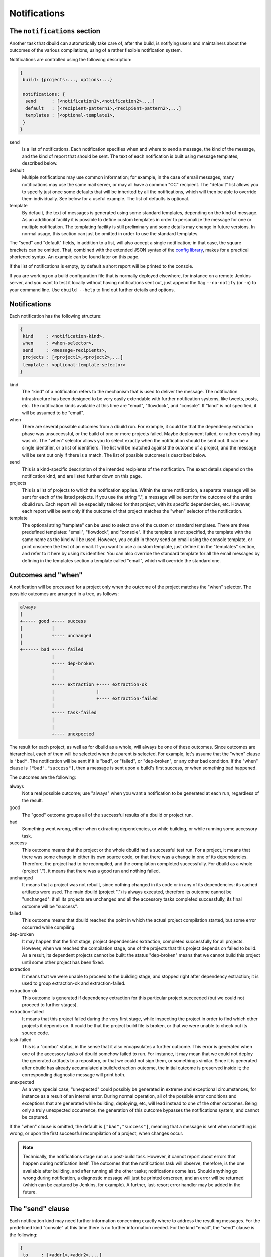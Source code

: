 Notifications
=============

.. _section-notifications:

The ``notifications`` section
-----------------------------

Another task that dbuild can automatically take care of, after the build, is notifying users
and maintainers about the outcomes of the various compilations, using of a rather
flexible notification system.

Notifications are controlled using the following description:

.. code-block:: text

   {
    build: {projects:..., options:...}

    notifications: {
     send      : [<notification1>,<notification2>,...]
     default   : [<recipient-pattern1>,<recipient-pattern2>,...]
     templates : [<optional-template1>,
    }
   }

send
  Is a list of notifications. Each notification specifies when and where to send
  a message, the kind of the message, and the kind of report that should be sent.
  The text of each notification is built using message templates, described below.

default
  Multiple notifications may use common information; for example,
  in the case of email messages, many notifications may use the same mail server,
  or may all have a common "CC" recipient. The "default" list allows you to specify just once
  some defaults that will be inherited by all the notifications, which
  will then be able to override them individually. See below for a useful example.
  The list of defaults is optional.

template
  By default, the text of messages is generated using some standard templates,
  depending on the kind of message. As an additional facility it is possible to
  define custom templates in order to personalize the message for one or multiple
  notification.
  The templating facility is still preliminary and some details may change in future
  versions. In normal usage, this section can just be omitted in order to use the
  standard templates.

The "send" and "default" fields, in addition to a list, will also accept a single
notification; in that case, the square brackets can be omitted. That,
combined with the extended JSON syntax of the
`config library <http://github.com/typesafehub/config>`_, makes for a practical
shortened syntax. An example can be found later on this page.

If the list of notifications is empty, by default a short report will be printed to
the console.

If you are working on a build configuration file that is normally deployed elsewhere,
for instance on a remote Jenkins server, and you want to test it locally without
having notifications sent out, just append the flag ``--no-notify`` (or ``-n``) to
your command line. Use ``dbuild --help`` to find out further details and options.


Notifications
-------------

Each notification has the following structure:

.. code-block:: javascript

     {
      kind     : <notification-kind>,
      when     : <when-selector>,
      send     : <message-recipients>,
      projects : [<project1>,<project2>,...]
      template : <optional-template-selector>
     }

kind
  The "kind" of a notification refers to the mechanism that is used to deliver the
  message. The notification infrastructure has been designed to be very easily
  extendable with further notification systems, like tweets, posts, etc. The
  notification kinds available at this time are "email", "flowdock", and "console".
  If "kind" is not specified, it will be assumed to be "email".

when
  There are several possible outcomes from a dbuild run. For example, it could be
  that the dependency
  extraction phase was unsuccessful, or the build of one or more projects failed.
  Maybe deployment failed, or rather everything was ok. The "when" selector allows
  you to select exactly when the notification should be sent out. It can be a
  single identifier, or a list of identifiers. The list will be matched against the
  outcome of a project, and the message will be sent out only if there is a match.
  The list of possible outcomes is described below.

send
  This is a kind-specific description of the intended recipients of the notification.
  The exact details depend on the notification kind, and are listed further down
  on this page.
 
projects
  This is a list of projects to which the notification applies. Within the same
  notification, a separate message will be sent for each of the listed projects.
  If you use the string ".", a message will be sent for the outcome of the entire
  dbuild run. Each report will be especially
  tailored for that project, with its specific dependencies, etc. However, each
  report will be sent only if the outcome of that project matches the "when"
  selector of the notification.

template
  The optional string "template" can be used to select one of the custom or standard
  templates. There are three predefined templates: "email", "flowdock", and "console". If the template
  is not specified, the template with the same name as the kind will be used. However,
  you could in theory send an email using the console template, or print onscreen the
  text of an email. If you want to use a custom template, just define it in the
  "templates" section, and refer to it here by using its identifier.
  You can also override the standard template for all the
  email messages by defining in the templates section a template called "email",
  which will override the standard one.


Outcomes and "when"
-------------------

A notification will be processed for a project only when the outcome of the project
matches the "when" selector. The possible outcomes are arranged in a tree, as follows:

.. code-block:: text

   always
   |
   +----- good +---- success
   |           |
   |           +---- unchanged
   |
   +------ bad +---- failed
               |
               +---- dep-broken
               |
               |
               +---- extraction +---- extraction-ok
               |                |
               |                +---- extraction-failed
               |
               +---- task-failed
               |
               |
               +---- unexpected


The result for each project, as well as for dbuild as a whole, will always be one
of these outcomes. Since outcomes are hierarchical, each of them will be selected
when the parent is selected. For example, let's assume that the "when" clause is
``"bad"``. The notification will be sent if it is "bad", or "failed", or "dep-broken",
or any other bad condition. If the "when" clause is ``["bad","success"]``, then a
message is sent upon a build's first success, or when something bad happened.

The outcomes are the following:

always
  Not a real possible outcome; use "always" when you want a notification to be
  generated at each run, regardless of the result.

good
  The "good" outcome groups all of the successful results of a dbuild or project run.

bad
  Something went wrong, either when extracting dependencies, or while building,
  or while running some accessory task.

success
  This outcome means that the project or the whole dbuild had a successful test run.
  For a project, it means that there was some change in either its own source
  code, or that there was a change in one of its dependencies. Therefore, the project
  had to be recompiled, and the compilation completed successfully. For dbuild as a
  whole (project "."), it means that there was a good run and nothing failed.

unchanged
  It means that a project was not rebuilt, since nothing changed in its code
  or in any of its dependencies: its cached artifacts were used. The main
  dbuild (project ".") is always executed, therefore its outcome cannot
  be "unchanged": if all its projects are unchanged and all the accessory tasks
  completed successfully, its final outcome will be "success".

failed
  This outcome means that dbuild reached the point in which the actual project
  compilation started, but some error occurred while compiling.

dep-broken
  It may happen that the first stage, project dependencies extraction, completed
  successfully for all projects. However, when we reached the compilation stage,
  one of the projects that this project depends on failed to build. As a result,
  its dependent projects cannot be built: the status "dep-broken" means that
  we cannot build this project until some other project has been fixed.

extraction
  It means that we were unable to proceed to the building
  stage, and stopped right after dependency extraction; it is used to group
  extraction-ok and extraction-failed.

extraction-ok
  This outcome is generated if dependency extraction for this particular project
  succeeded (but we could not proceed to further stages).

extraction-failed
  It means that this project failed during the very first stage, while inspecting
  the project in order to find which other projects it depends on. It could be
  that the project build file is broken, or that we were unable to check out its
  source code.

task-failed
  This is a "combo" status, in the sense that it also encapsulates a further
  outcome. This error is generated when one of the accessory tasks of dbuild
  somehow failed to run. For instance, it may mean that we could not deploy
  the generated artifacts to a repository, or that we could not sign them, or
  somethings similar. Since it is generated after dbuild has already accumulated
  a build/extraction outcome, the initial outcome is preserved inside it;
  the corresponding diagnostic message will print both.

unexpected
  As a very special case, "unexpected" could possibly be generated in extreme
  and exceptional circumstances, for instance as a result of an internal error.
  During normal
  operation, all of the possible error conditions and exceptions that are
  generated while building, deploying, etc, will lead instead to one of the other
  outcomes. Being only a truly unexpected occurrence, the generation of this
  outcome bypasses the notifications system, and cannot be captured.

If the "when" clause is omitted, the default is ``["bad","success"]``, meaning that
a message is sent when something is wrong, or upon the first successful recompilation
of a project, when changes occur.

.. Note::

   Technically, the notifications stage run as a post-build task. However, it
   cannot report about errors that happen during notification itself.
   The outcomes that the
   notifications task will observe, therefore, is the one available after building, and after
   running all the other tasks; notifications come last. Should anything go
   wrong during notification, a diagnostic message will just be printed onscreen,
   and an error will be returned (which can be captured by Jenkins, for example).
   A further, last-resort error handler may be added in the future.

The "send" clause
-----------------

Each notification kind may need further information concerning exactly where to
address the resulting messages. For the predefined kind "console" at this time
there is no further information needed. For the kind "email", the "send"
clause is the following:

.. code-block:: text

     {
      to     : [<addr1>,<addr2>,...]
      cc     : [<addr1>,<addr2>,...]
      bcc    : [<addr1>,<addr2>,...]
      from   : <addr>
      smtp   : <server-parameters>
     }

to, cc, bcc
  They can be either a single string, or a list of strings, each specifying an email
  address in the usual format. They can be in the format ``user@host``, or in the format
  ``Name <user@host>``, according to the RFC 822 specification.

from
  The sender that will appear in the messages. If not specified, dbuild will assemble
  an email address using the current user name and the host name of the current machine.

smtp
  A specification of the email server to which the messages will be sent to (see below).
  If missing, dbuild will try to contact the smtp server running on localhost, port 25,
  no encryption. The smtp record is:

.. code-block:: text

     {
      server            : <host>
      encryption        : <auth-mechanism>
      credentials       : <filename>
      check-certificate : <true-or-false>
     }

server
  It is the SMTP server used to relay messages. If missing, it is assumed to be localhost.

encryption
  The encryption mechanism. It can be: "none" (port 25, no encryption), "ssl" (port 465,
  encryption required), "starttls" (port 25, encryption required), or "submission" (port 587,
  encryption required). Please note that encryption is unrelated to authentication: you can
  have an SSL-encrypted session on port 465 also with a server that does not require
  authentication.

credentials
  If authentication is required, you can specify here the pathname of a properties file, which
  should contain at least the properties "host", "user", and "password". The value of the "host"
  property must match the smtp server name. The "user" property is the name used during
  authentication; it can be "name", or "name@somehost", depending on the providers.

check-certificate
  When connecting using encryption, the validity of the SSL certificates is usually verified,
  and the connection denied if verification fails. However, in case of self signed or test
  certificates, it may be necessary to skip the certificate validation. The field
  check-certificate is by default true, but you can explicitly set it to "false" in order to
  bypass SSL certificate verification.

Flowdock
--------
For Flowdock notifications, the "send" clause is:

.. code-block:: text

     {
      token     : <api-token>
      detail    : <summary-or-short-or-long>
      sender    : <sender-name>
      tags      : <optional-tags>
     }

token
  This is the Flowdock API token for the desired flow (it can be obtained from the
  Flowdock interface, clicking on the settings gear)

detail
  Optional, it can be one of "summary", "short" (default), or "long". It selects
  the detail level of the notification text, with summary being a one-line message,
  and long being a full report of all subprojects. For instance, in order to reduce
  visual clutter, different notifications can be used together with different detail
  levels: "when: bad, detail: long" and "when: good, detail: summary".

sender
  The name that Flowdock will display within the flow as the message sender. It need
  not match any existing user in the system.

tags
  An optional list of tags, which will be used by Flowdock to categorize the message.

Example
-------

Using the extended JSON syntax supported by the Typesafe config library, and the list
of defaults, the notifications can be expressed in a compact manner. For example, consider
the following example:

.. code-block:: text

   build.projects:[{...}]
   options.notifications.send:[{
       projects: aabb
       send.to: "user1@typesafe.com"
      },{
       projects: [ccdd,eeff]
       send.to: "user2@typesafe.com"
      },{
       projects: "."
       send.to: "user3@typesafe.com"
       when: [good, task-failed]
      },{
       projects: "."
       kind: console
       when: always
   }]
   options.notifications.default.send:{
    from: "your dbuild <dbuild@server.com>"
    smtp:{
     server: "smtp.server.com"
     encryption:  "ssl"
     credentials: "/home/user/.credentials-server"
   }}

The meaning is fairly obvious: a report about project aabb
is sent by email to user1 each time the build fails or succeeds for the first time (the default
is ["bad","success"]). The same applies for projects ccdd and eeff and user2. A report is sent to user3
with a report for the entire dbuild run in certain cases, and a short report is always printed
to the console. All of the email notifications, by default, will use the settings specified in
the default section, unless overridden.

This example uses a number of shortcuts. To begin with, the dot-notation is used to simplify
the structure of the configuration file: ``build.projects`` is equivalent to ``build:{projects:{``.
The double quotes have been omitted from most strings and labels, as well as commas. Then,
single strings have been used where a list was expected. Also, in the default list, we wrote
``options.notifications.default.wrote``. That is equivalent to having a single notification, used
in place of a list for the defaults, in which the default kind is "email" and in which
we specify the email default arguments for all the other email notifications. The defaults
section is therefore equivalent to the somewhat more verbose:

.. code-block:: javascript

    "options":{
      "notifications":{
        "default":[{
           "kind"  : "email",
           "send" :{
             "from": "your dbuild <dbuild@server.com>",
             "smtp":{
               "server": "smtp.server.com",
               "auth"  : "ssl",
               "credentials": "/home/user/.credentials-server"
             }
           }
         }
        }]
        "send": ...


Templates
---------

In order to customize the way in which reports are generated, it is
possible to create custom report templates, which are then used by
specifying their name in the notifications.
It is also possible to redefine the standard
templates "console" and "email", which will then be used for all of
the corresponding reports.

A template is defined as:

.. code-block:: text

   options.notifications.templates: [{
     id      : <template-name>
     summary : <summary-string>
     short   : <short-string>
     long    : <long-string>
   },...]

id
  The id of the template; it is then referred to from the field "template"
  of the notifications.

summary
  A summary should be <50 characters, with a short message informing of what went wrong.
  It is a required field in the template, and should be suitable, for example,
  for a short console report or as an email subject line.

short
  A slightly longer short summary (<110 characters), suitable for SMS, Tweets, etc.
  It should be self-contained in terms of information. Defaults to the short summary.

long
  A long body with a more complete description. Defaults to the short message. Do not
  terminate any of the three descriptions with a ``\n``. A newline will be added by the
  notification system only if it is required in that specific case.

Once a notification is ready to send a message, and the project outcome is available, the
final message will be created by using the template, the outcome, the environment variables,
and some template variables prepared by dbuild.

The environment variables can be substituted into the template using ``${VARIABLE}``.
All of the Jenkins variables are also available, and
can be used to build informative messages. The dbuild-specific
variables (properties) are the following (this list is subject to adjustments
and changes):

.. code-block:: text

   ${dbuild.template-vars.project-name}
   ${dbuild.template-vars.status}
   ${dbuild.template-vars.subprojects-report}
   ${dbuild.template-vars.project-description}
   ${dbuild.template-vars.padded-project-description}
   ${dbuild.template-vars.config-name}

${dbuild.template-vars.project-name}
  The name of the project we are sending a report about, or "." for the root build.

${dbuild.template-vars.status}
  A short status string from the outcome. It can be, for instance:
  ``EXTRACTION FAILED (Exception: Couldn't resolve)``.

${dbuild.template-vars.subprojects-report}
  A compact report of the name and status of all of the projects that are
  our dependencies; useful to determine the cause a broken dependencies status.
  The variant "subprojects-report-tabs" prepends each line with a tab
  character (used in Flowdock notifications).

${dbuild.template-vars.project-description}
  The name of the project, preformatted as eithed "project <name>", or "dbuild" for the root.

${dbuild.template-vars.padded-project-description}
  As above, but padded to the left with "-" characters to a predetermined length.

${dbuild.template-vars.config-name}
  The name of the configuration file that was passed as a parameter to dbuild.

In addition, as mentioned, if dbuild runs under Jenkins its environment variables are also
available; for example ``${BUILD_URL}``, ``${JOB_NAME}``, and ``${NODE_NAME}``.

For example, the long format of the standard "email" template is:

.. code-block:: text

   This is a test report for ${dbuild.template-vars.project-description} in the dbuild configuration "${dbuild.template-vars.config-name}"
   running under the Jenkins job "${JOB_NAME}" on ${NODE_NAME}.
   
   ${dbuild.template-vars.subprojects-report}
   ** The current status of ${dbuild.template-vars.project-description} is:
   ${dbuild.template-vars.status}
   
   
   A more detailed report of this dbuild run is available at:
   ${BUILD_URL}console

|

*Next:* :doc:`comparison`.

